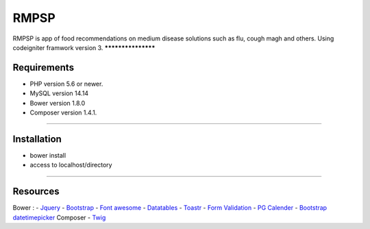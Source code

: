###################
RMPSP
###################

RMPSP is app of food recommendations on medium disease solutions such as flu, cough magh and others.
Using codeigniter framwork version 3.
*******************

Requirements
*******************
- PHP version 5.6 or newer.
- MySQL version 14.14
- Bower version 1.8.0
- Composer version 1.4.1.
*******************

Installation
*******************
- bower install
- access to localhost/directory
*******************

Resources
*******************
Bower :
-  `Jquery <https://github.com/jquery/jquery-dist>`_
-  `Bootstrap <http://getbootstrap.com>`_
-  `Font awesome <http://fontawesome.io>`_
-  `Datatables <https://datatables.net>`_
-  `Toastr <https://github.com/johnpapa/toastr-bower>`_
-  `Form Validation <https://github.com/formvalidation/formvalidation>`_
-  `PG Calender <https://github.com/KennethanCeyer/PIGNOSE-Calendar>`_
-  `Bootstrap datetimepicker <https://github.com/Eonasdan/bootstrap-datetimepicker/>`_
Composer
-  `Twig <https://twig.symfony.com/>`_
